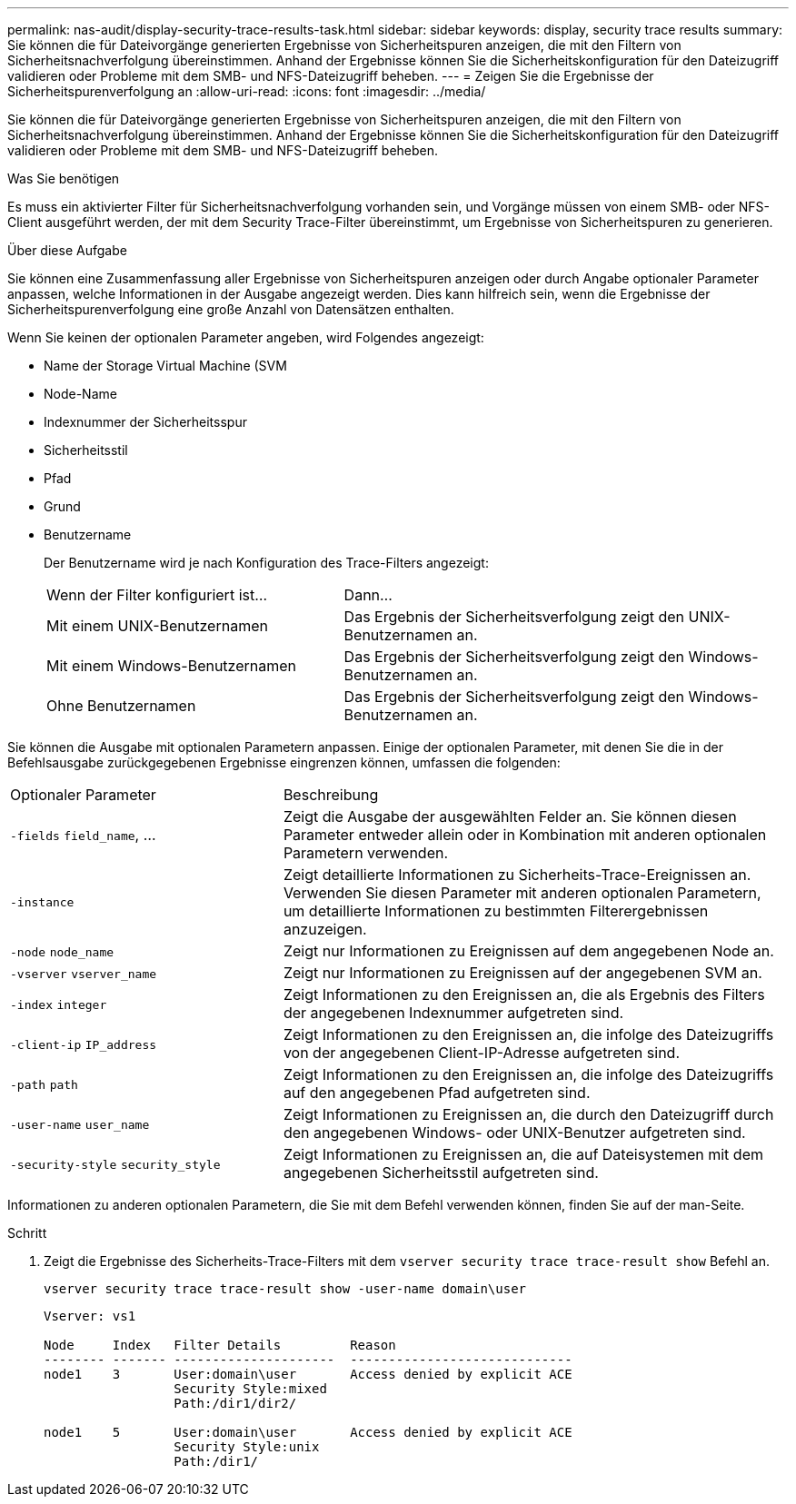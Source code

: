 ---
permalink: nas-audit/display-security-trace-results-task.html 
sidebar: sidebar 
keywords: display, security trace results 
summary: Sie können die für Dateivorgänge generierten Ergebnisse von Sicherheitspuren anzeigen, die mit den Filtern von Sicherheitsnachverfolgung übereinstimmen. Anhand der Ergebnisse können Sie die Sicherheitskonfiguration für den Dateizugriff validieren oder Probleme mit dem SMB- und NFS-Dateizugriff beheben. 
---
= Zeigen Sie die Ergebnisse der Sicherheitspurenverfolgung an
:allow-uri-read: 
:icons: font
:imagesdir: ../media/


[role="lead"]
Sie können die für Dateivorgänge generierten Ergebnisse von Sicherheitspuren anzeigen, die mit den Filtern von Sicherheitsnachverfolgung übereinstimmen. Anhand der Ergebnisse können Sie die Sicherheitskonfiguration für den Dateizugriff validieren oder Probleme mit dem SMB- und NFS-Dateizugriff beheben.

.Was Sie benötigen
Es muss ein aktivierter Filter für Sicherheitsnachverfolgung vorhanden sein, und Vorgänge müssen von einem SMB- oder NFS-Client ausgeführt werden, der mit dem Security Trace-Filter übereinstimmt, um Ergebnisse von Sicherheitspuren zu generieren.

.Über diese Aufgabe
Sie können eine Zusammenfassung aller Ergebnisse von Sicherheitspuren anzeigen oder durch Angabe optionaler Parameter anpassen, welche Informationen in der Ausgabe angezeigt werden. Dies kann hilfreich sein, wenn die Ergebnisse der Sicherheitspurenverfolgung eine große Anzahl von Datensätzen enthalten.

Wenn Sie keinen der optionalen Parameter angeben, wird Folgendes angezeigt:

* Name der Storage Virtual Machine (SVM
* Node-Name
* Indexnummer der Sicherheitsspur
* Sicherheitsstil
* Pfad
* Grund
* Benutzername
+
Der Benutzername wird je nach Konfiguration des Trace-Filters angezeigt:

+
[cols="40,60"]
|===


| Wenn der Filter konfiguriert ist... | Dann... 


 a| 
Mit einem UNIX-Benutzernamen
 a| 
Das Ergebnis der Sicherheitsverfolgung zeigt den UNIX-Benutzernamen an.



 a| 
Mit einem Windows-Benutzernamen
 a| 
Das Ergebnis der Sicherheitsverfolgung zeigt den Windows-Benutzernamen an.



 a| 
Ohne Benutzernamen
 a| 
Das Ergebnis der Sicherheitsverfolgung zeigt den Windows-Benutzernamen an.

|===


Sie können die Ausgabe mit optionalen Parametern anpassen. Einige der optionalen Parameter, mit denen Sie die in der Befehlsausgabe zurückgegebenen Ergebnisse eingrenzen können, umfassen die folgenden:

[cols="35,65"]
|===


| Optionaler Parameter | Beschreibung 


 a| 
`-fields` `field_name`, ...
 a| 
Zeigt die Ausgabe der ausgewählten Felder an. Sie können diesen Parameter entweder allein oder in Kombination mit anderen optionalen Parametern verwenden.



 a| 
`-instance`
 a| 
Zeigt detaillierte Informationen zu Sicherheits-Trace-Ereignissen an. Verwenden Sie diesen Parameter mit anderen optionalen Parametern, um detaillierte Informationen zu bestimmten Filterergebnissen anzuzeigen.



 a| 
`-node` `node_name`
 a| 
Zeigt nur Informationen zu Ereignissen auf dem angegebenen Node an.



 a| 
`-vserver` `vserver_name`
 a| 
Zeigt nur Informationen zu Ereignissen auf der angegebenen SVM an.



 a| 
`-index` `integer`
 a| 
Zeigt Informationen zu den Ereignissen an, die als Ergebnis des Filters der angegebenen Indexnummer aufgetreten sind.



 a| 
`-client-ip` `IP_address`
 a| 
Zeigt Informationen zu den Ereignissen an, die infolge des Dateizugriffs von der angegebenen Client-IP-Adresse aufgetreten sind.



 a| 
`-path` `path`
 a| 
Zeigt Informationen zu den Ereignissen an, die infolge des Dateizugriffs auf den angegebenen Pfad aufgetreten sind.



 a| 
`-user-name` `user_name`
 a| 
Zeigt Informationen zu Ereignissen an, die durch den Dateizugriff durch den angegebenen Windows- oder UNIX-Benutzer aufgetreten sind.



 a| 
`-security-style` `security_style`
 a| 
Zeigt Informationen zu Ereignissen an, die auf Dateisystemen mit dem angegebenen Sicherheitsstil aufgetreten sind.

|===
Informationen zu anderen optionalen Parametern, die Sie mit dem Befehl verwenden können, finden Sie auf der man-Seite.

.Schritt
. Zeigt die Ergebnisse des Sicherheits-Trace-Filters mit dem `vserver security trace trace-result show` Befehl an.
+
`vserver security trace trace-result show -user-name domain\user`

+
[listing]
----
Vserver: vs1

Node     Index   Filter Details         Reason
-------- ------- ---------------------  -----------------------------
node1    3       User:domain\user       Access denied by explicit ACE
                 Security Style:mixed
                 Path:/dir1/dir2/

node1    5       User:domain\user       Access denied by explicit ACE
                 Security Style:unix
                 Path:/dir1/
----

